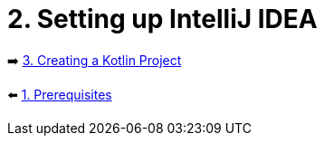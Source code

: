 = 2. Setting up IntelliJ IDEA


➡️ link:./3-create-kotlin-project.adoc[3. Creating a Kotlin Project]

⬅️ link:./1-prerequisites.adoc[1. Prerequisites]
